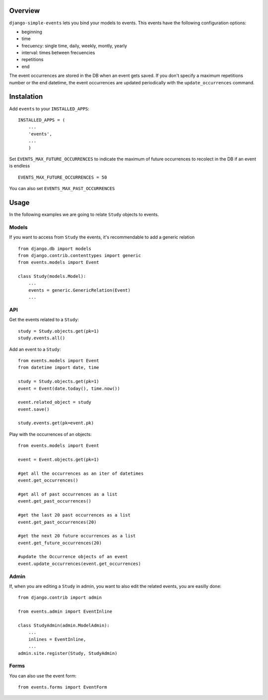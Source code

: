 Overview
--------

``django-simple-events`` lets you bind your models to events. This events have the
following configuration options:

- beginning
- time
- frecuency: single time, daily, weekly, montly, yearly
- interval: times between frecuencies
- repetitions
- end

The event occurrences are stored in the DB when an event gets saved. If you don't 
specify a maximum repetitions number or the end datetime, the event occurrences are 
updated periodically with the ``update_occurrences`` command.

Instalation
-----------

Add ``events`` to your ``INSTALLED_APPS``::

    INSTALLED_APPS = (
        ...
        'events',
        ...
        )

Set ``EVENTS_MAX_FUTURE_OCCURRENCES`` to indicate the maximum of future occurrences to
recolect in the DB if an event is endless ::

    EVENTS_MAX_FUTURE_OCCURRENCES = 50

You can also set ``EVENTS_MAX_PAST_OCCURRENCES``

Usage
-----

In the following examples we are going to relate ``Study`` objects to events.

Models
~~~~~~

If you want to access from ``Study`` the events, it's recommendable to add a 
generic relation ::

    from django.db import models
    from django.contrib.contenttypes import generic
    from events.models import Event

    class Study(models.Model):
        ...
        events = generic.GenericRelation(Event)
        ...


API
~~~

Get the events related to a ``Study``::

    study = Study.objects.get(pk=1)
    study.events.all()

Add an event to a ``Study``::
    
    from events.models import Event
    from datetime import date, time

    study = Study.objects.get(pk=1)
    event = Event(date.today(), time.now())

    event.related_object = study
    event.save()

    study.events.get(pk=event.pk)

Play with the occurrences of an objects::
    
    from events.models import Event

    event = Event.objects.get(pk=1)
    
    #get all the occurrences as an iter of datetimes
    event.get_occurrences()

    #get all of past occurrences as a list
    event.get_past_occurrences()

    #get the last 20 past occurrences as a list
    event.get_past_occurrences(20)

    #get the next 20 future occurrences as a list
    event.get_future_occurrences(20)

    #update the Occurrence objects of an event
    event.update_occurrences(event.get_occurrences)

Admin
~~~~~

If, when you are editing a ``Study`` in admin, you want to also edit the
related events, you are easilly done::

    from django.contrib import admin

    from events.admin import EventInline

    class StudyAdmin(admin.ModelAdmin):
        ...
        inlines = EventInline,
        ...
    admin.site.register(Study, StudyAdmin)

Forms
~~~~~

You can also use the event form::

    from events.forms import EventForm

